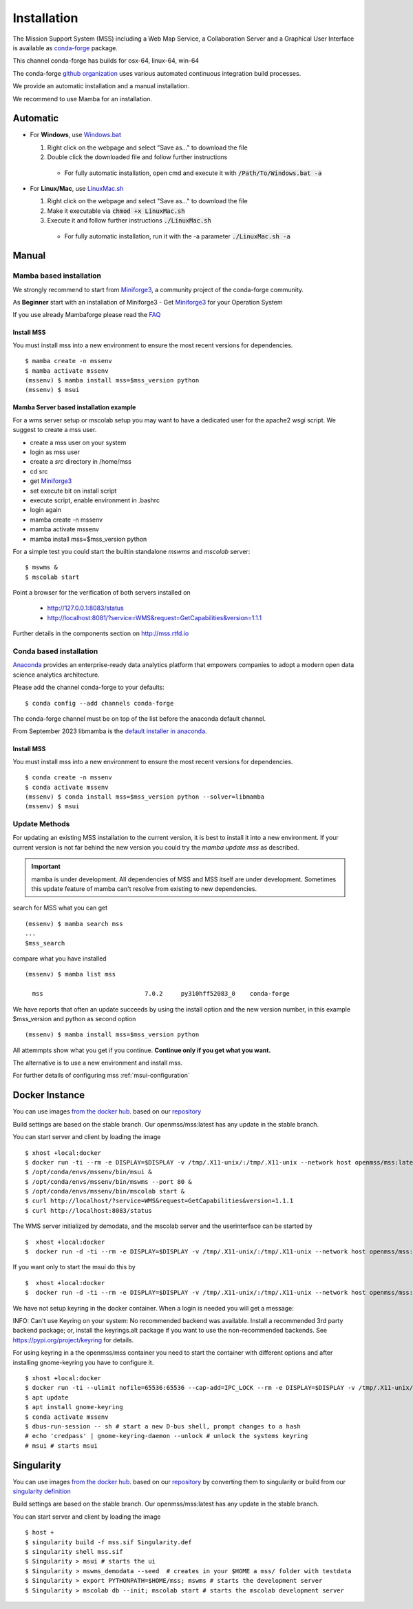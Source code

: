 Installation
============

The Mission Support System (MSS) including a Web Map Service, a Collaboration Server  and a Graphical User Interface is available as
`conda-forge <https://anaconda.org/conda-forge/mss>`_ package.

This channel conda-forge has builds for osx-64, linux-64, win-64

The conda-forge `github organization <https://conda-forge.github.io/>`_ uses various automated continuous integration
build processes.

We provide an automatic installation and a manual installation.

We recommend to use Mamba for an installation.

Automatic
---------

* For **Windows**, use `Windows.bat <https://github.com/Open-MSS/mss-install/blob/main/Windows.bat?raw=1>`_

  #. Right click on the webpage and select "Save as..." to download the file

  #. Double click the downloaded file and follow further instructions

    * For fully automatic installation, open cmd and execute it with :code:`/Path/To/Windows.bat -a`

* For **Linux/Mac**, use `LinuxMac.sh <https://github.com/Open-MSS/mss-install/blob/main/LinuxMac.sh?raw=1>`_

  #. Right click on the webpage and select "Save as..." to download the file

  #. Make it executable via :code:`chmod +x LinuxMac.sh`

  #. Execute it and follow further instructions :code:`./LinuxMac.sh`

    * For fully automatic installation, run it with the -a parameter :code:`./LinuxMac.sh -a`


Manual
------

Mamba based installation
........................



We strongly recommend to start from `Miniforge3 <https://github.com/conda-forge/miniforge#install>`_,
a community project of the conda-forge community.

As **Beginner** start with an installation of Miniforge3
- Get `Miniforge3 <https://github.com/conda-forge/miniforge#download>`__ for your Operation System

If you use already Mambaforge please read the `FAQ <https://github.com/conda-forge/miniforge#faq>`__



Install MSS
~~~~~~~~~~~

You must install mss into a new environment to ensure the most recent
versions for dependencies. ::

    $ mamba create -n mssenv
    $ mamba activate mssenv
    (mssenv) $ mamba install mss=$mss_version python
    (mssenv) $ msui


Mamba Server based installation example
~~~~~~~~~~~~~~~~~~~~~~~~~~~~~~~~~~~~~~~

For a wms server setup or mscolab setup you may want to have a dedicated user for the apache2 wsgi script.
We suggest to create a mss user.

* create a mss user on your system
* login as mss user
* create a *src* directory in /home/mss
* cd src
* get `Miniforge3 <https://github.com/conda-forge/miniforge#download>`__
* set execute bit on install script
* execute script, enable environment in .bashrc
* login again
* mamba create -n mssenv
* mamba activate mssenv
* mamba install mss=$mss_version python

For a simple test you could start the builtin standalone *mswms* and *mscolab* server::

   $ mswms &
   $ mscolab start

Point a browser for the verification of both servers installed on

  - `http://127.0.0.1:8083/status <http://127.0.0.1:8083/status>`_
  - `http://localhost:8081/?service=WMS&request=GetCapabilities&version=1.1.1 <http://localhost:8081/?service=WMS&request=GetCapabilities&version=1.1.1>`_

Further details in the components section on `<http://mss.rtfd.io>`_




Conda based installation
........................

`Anaconda <https://www.anaconda.com/>`_ provides an enterprise-ready data analytics
platform that empowers companies to adopt a modern open data science analytics architecture.

Please add the channel conda-forge to your defaults::

  $ conda config --add channels conda-forge

The conda-forge channel must be on top of the list before the anaconda default channel.

From September 2023 libmamba is the `default installer in anaconda <https://conda.org/blog/2023-07-05-conda-libmamba-solver-rollout/>`__.

Install MSS
~~~~~~~~~~~

You must install mss into a new environment to ensure the most recent
versions for dependencies. ::

    $ conda create -n mssenv
    $ conda activate mssenv
    (mssenv) $ conda install mss=$mss_version python --solver=libmamba
    (mssenv) $ msui


Update Methods
..............

For updating an existing MSS installation to the current version, it is best to install
it into a new environment. If your current version is not far behind the new version
you could try the `mamba update mss` as described.


.. Important::
  mamba is under development. All dependencies of MSS and MSS itself are under development.
  Sometimes this update feature of mamba can't resolve from existing to new dependencies.

search for MSS what you can get ::

   (mssenv) $ mamba search mss
   ...
   $mss_search


compare what you have installed ::

   (mssenv) $ mamba list mss

     mss                            7.0.2     py310hff52083_0    conda-forge


We have reports that often an update succeeds by using the install option and the new version number,
in this example $mss_version and python as second option ::

   (mssenv) $ mamba install mss=$mss_version python

All attemmpts show what you get if you continue. **Continue only if you get what you want.**

The alternative is to use a new environment and install mss.



For further details of configuring mss :ref:`msui-configuration`


Docker Instance
---------------

You can use images `from the docker hub <https://hub.docker.com/r/openmss/mss>`_. based on our `repository <https://github.com/Open-MSS/dockerhub>`_

Build settings are based on the stable branch. Our openmss/mss:latest has any update in the stable branch.


You can start server and client by loading the image ::

 $ xhost +local:docker
 $ docker run -ti --rm -e DISPLAY=$DISPLAY -v /tmp/.X11-unix/:/tmp/.X11-unix --network host openmss/mss:latest  /bin/bash
 $ /opt/conda/envs/mssenv/bin/msui &
 $ /opt/conda/envs/mssenv/bin/mswms --port 80 &
 $ /opt/conda/envs/mssenv/bin/mscolab start &
 $ curl http://localhost/?service=WMS&request=GetCapabilities&version=1.1.1
 $ curl http://localhost:8083/status

The WMS server initialized by demodata, and the mscolab server and the userinterface can be started by ::

 $  xhost +local:docker
 $  docker run -d -ti --rm -e DISPLAY=$DISPLAY -v /tmp/.X11-unix/:/tmp/.X11-unix --network host openmss/mss:latest MSS


If you want only to start the msui do this by ::

 $  xhost +local:docker
 $  docker run -d -ti --rm -e DISPLAY=$DISPLAY -v /tmp/.X11-unix/:/tmp/.X11-unix --network host openmss/mss:latest msui


We have not setup keyring in the docker container. When a login is needed you will get a message:

INFO: Can't use Keyring on your system: No recommended backend was available.
Install a recommended 3rd party backend package; or, install the keyrings.alt package
if you want to use the non-recommended backends. See https://pypi.org/project/keyring
for details.

For using keyring in a the openmss/mss container you need to start the container with different options
and after installing gnome-keyring you have to configure it. ::

 $ xhost +local:docker
 $ docker run -ti --ulimit nofile=65536:65536 --cap-add=IPC_LOCK --rm -e DISPLAY=$DISPLAY -v /tmp/.X11-unix/:/tmp/.X11-unix --network host openmss/mss:latest  /bin/bash
 $ apt update
 $ apt install gnome-keyring
 $ conda activate mssenv
 $ dbus-run-session -- sh # start a new D-bus shell, prompt changes to a hash
 # echo 'credpass' | gnome-keyring-daemon --unlock # unlock the systems keyring
 # msui # starts msui




Singularity
-----------

You can use images `from the docker hub <https://hub.docker.com/r/openmss/mss>`_. based on our `repository <https://github.com/Open-MSS/dockerhub>`_ by converting them to singularity
or build from our `singularity definition <https://github.com/Open-MSS/singularity>`_

Build settings are based on the stable branch. Our openmss/mss:latest has any update in the stable branch.


You can start server and client by loading the image ::

  $ host +
  $ singularity build -f mss.sif Singularity.def
  $ singularity shell mss.sif
  $ Singularity > msui # starts the ui
  $ Singularity > mswms_demodata --seed  # creates in your $HOME a mss/ folder with testdata
  $ Singularity > export PYTHONPATH=$HOME/mss; mswms # starts the development server
  $ Singularity > mscolab db --init; mscolab start # starts the mscolab development server
